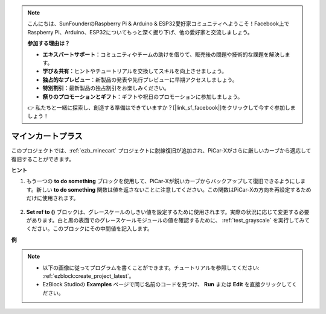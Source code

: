 .. note::

    こんにちは、SunFounderのRaspberry Pi & Arduino & ESP32愛好家コミュニティへようこそ！Facebook上でRaspberry Pi、Arduino、ESP32についてもっと深く掘り下げ、他の愛好家と交流しましょう。

    **参加する理由は？**

    - **エキスパートサポート**：コミュニティやチームの助けを借りて、販売後の問題や技術的な課題を解決します。
    - **学び＆共有**：ヒントやチュートリアルを交換してスキルを向上させましょう。
    - **独占的なプレビュー**：新製品の発表や先行プレビューに早期アクセスしましょう。
    - **特別割引**：最新製品の独占割引をお楽しみください。
    - **祭りのプロモーションとギフト**：ギフトや祝日のプロモーションに参加しましょう。

    👉 私たちと一緒に探索し、創造する準備はできていますか？[|link_sf_facebook|]をクリックして今すぐ参加しましょう！

マインカートプラス
=======================

このプロジェクトでは、:ref:`ezb_minecart` プロジェクトに脱線復旧が追加され、PiCar-Xがさらに厳しいカーブから適応して復旧することができます。

.. image:: img/minec.png

**ヒント**

#. もう一つの **to do something** ブロックを使用して、PiCar-Xが鋭いカーブからバックアップして復旧できるようにします。新しい **to do something** 関数は値を返さないことに注意してください。この関数はPiCar-Xの方向を再設定するためだけに使用されます。

    .. image:: img/sp210512_171727.png

#. **Set ref to ()** ブロックは、グレースケールのしきい値を設定するために使用されます。実際の状況に応じて変更する必要があります。白と黒の表面でのグレースケールモジュールの値を確認するために、 :ref:`test_grayscale` を実行してみてください。このブロックにその中間値を記入します。

**例**

.. note::

    * 以下の画像に従ってプログラムを書くことができます。チュートリアルを参照してください: :ref:`ezblock:create_project_latest`。
    * EzBlock Studioの **Examples** ページで同じ名前のコードを見つけ、 **Run** または **Edit** を直接クリックしてください。

.. image:: img/sp210512_171914.png

.. image:: img/sp210512_171932.png

.. image:: img/sp210512_171425.png

.. image:: img/sp210512_171454.png

